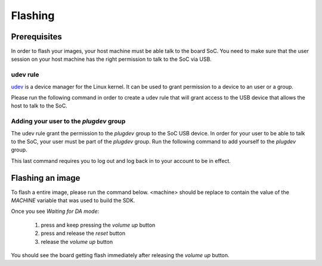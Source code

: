 Flashing
========

Prerequisites
-------------

In order to flash your images, your host machine must be able talk to the
board SoC. You need to make sure that the user session on your host machine
has the right permission to talk to the SoC via USB.

udev rule
^^^^^^^^^

`udev <https://en.wikipedia.org/wiki/Udev>`_ is a device manager for
the Linux kernel. It can be used to grant permission to a device to
an user or a group.

Please run the following command in order to create a udev rule that will
grant access to the USB device that allows the host to talk to the SoC.

.. prompt:: bash $

	echo 'SUBSYSTEM=="usb", ATTR{idVendor}=="0e8d", ATTR{idProduct}=="201c", MODE="0660", GROUP="plugdev"' | sudo tee -a /etc/udev/rules.d/96-rity.rules
	sudo udevadm control --reload-rules
	sudo udevadm trigger

Adding your user to the `plugdev` group
^^^^^^^^^^^^^^^^^^^^^^^^^^^^^^^^^^^^^^^

The udev rule grant the permission to the `plugdev` group to the SoC USB device.
In order for your user to be able to talk to the SoC, your user must be part
of the `plugdev` group. Run the following command to add yourself to the
`plugdev` group.

.. prompt:: bash $

	sudo usermod -a -G plugdev $USER

This last command requires you to log out and log back in to your account to be
in effect.

Flashing an image
-----------------

To flash a entire image, please run the command below. <machine> should
be replace to contain the value of the `MACHINE` variable that was used to
build the SDK.

.. prompt:: bash $ auto

	$cd rity/build/tmp/deploy/images/<machine>
	$./flashimage.py -i rity-demo-image
	                    Checking image
	----------------------------------------------------------------------------
	                      MBR_EMMC : PASS
	                       bl2.img : PASS
	                u-boot-env.bin : PASS
	                       fip.bin : PASS
	                      fitImage : PASS
	rity-demo-image-<machine>.ext4 : PASS

	                     Start flashing
	---------------------------------------------------------------------------
	Waiting for DA mode
	.

Once you see `Waiting for DA mode`:

	1. press and keep pressing the `volume up` button
	2. press and release the `reset` button
	3. release the `volume up` button

You should see the board getting flash immediately after releasing the
`volume up` button.
